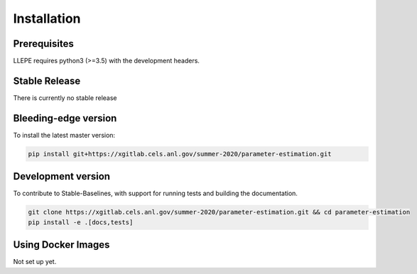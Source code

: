 .. _install:

************
Installation
************


Prerequisites
=============

LLEPE requires python3 (>=3.5) with the development headers. 


Stable Release
==============

There is currently no stable release


Bleeding-edge version
=====================

To install the latest master version:

.. code-block:: bash

	pip install git+https://xgitlab.cels.anl.gov/summer-2020/parameter-estimation.git


Development version
===================

To contribute to Stable-Baselines, with support for running tests and building the documentation.

.. code-block:: bash

    git clone https://xgitlab.cels.anl.gov/summer-2020/parameter-estimation.git && cd parameter-estimation
    pip install -e .[docs,tests]


Using Docker Images
===================

Not set up yet.
